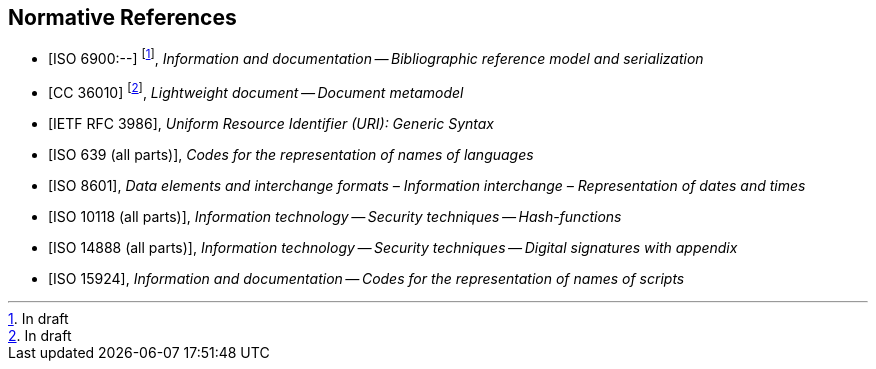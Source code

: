 
[bibliography]
== Normative References

* [[[relaton,ISO 6900:--]]] footnote:[In draft], _Information and documentation -- Bibliographic reference model and serialization_
* [[[basicdocument,CC 36010]]] footnote:[In draft], _Lightweight document -- Document metamodel_
* [[[RFC3986,IETF RFC 3986]]], _Uniform Resource Identifier (URI): Generic Syntax_
* [[[iso639,ISO 639 (all parts)]]], _Codes for the representation of names of languages_
* [[[iso8601,ISO 8601]]], _Data elements and interchange formats – Information interchange – Representation of dates and times_
* [[[iso10118,ISO 10118 (all parts)]]], _Information technology -- Security techniques -- Hash-functions_
* [[[iso14888,ISO 14888 (all parts)]]], _Information technology -- Security techniques -- Digital signatures with appendix_
* [[[iso15924,ISO 15924]]], _Information and documentation -- Codes for the representation of names of scripts_

